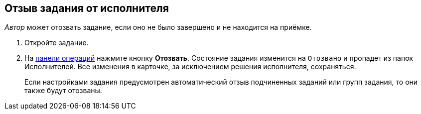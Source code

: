 
== Отзыв задания от исполнителя

_Автор_ может отозвать задание, если оно не было завершено и не находится на приёмке.

[[task_rxp_1s3_4j__steps_zhk_xhj_4j]]
. [.ph .cmd]#Откройте задание.#
. [.ph .cmd]#На xref:CardOperations.adoc[панели операций] нажмите кнопку *Отозвать*. Состояние задания изменится на `Отозвано` и пропадет из папок Исполнителей. Все изменения в карточке, за исключением решения исполнителя, сохраняться.#
+
Если настройками задания предусмотрен автоматический отзыв подчиненных заданий или групп задания, то они также будут отозваны.
